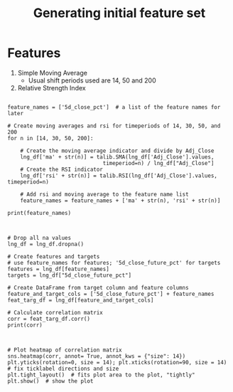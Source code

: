 #+title: Generating initial feature set

* Features

  1. Simple Moving Average
     - Usual shift periods used are 14, 50 and 200
  2. Relative Strength Index

\begin{equation}
     Relative Strength, RS = \frac{Average\ Gain\ Over\ n\ periods}{Average\ Loss\ Over\ n\ periods}
\end{equation}
\begin{equation}
     RSI = 100 - \frac{100}{1 + RS}
\end{equation}


#+BEGIN_SRC ipython :session eval :no

feature_names = ['5d_close_pct']  # a list of the feature names for later

# Create moving averages and rsi for timeperiods of 14, 30, 50, and 200
for n in [14, 30, 50, 200]:

    # Create the moving average indicator and divide by Adj_Close
    lng_df['ma' + str(n)] = talib.SMA(lng_df['Adj_Close'].values,
                              timeperiod=n) / lng_df["Adj_Close"]
    # Create the RSI indicator
    lng_df['rsi' + str(n)] = talib.RSI(lng_df['Adj_Close'].values, timeperiod=n)
    
    # Add rsi and moving average to the feature name list
    feature_names = feature_names + ['ma' + str(n), 'rsi' + str(n)]

print(feature_names)



# Drop all na values
lng_df = lng_df.dropna()

# Create features and targets
# use feature_names for features; '5d_close_future_pct' for targets
features = lng_df[feature_names]
targets = lng_df["5d_close_future_pct"]

# Create DataFrame from target column and feature columns
feature_and_target_cols = ['5d_close_future_pct'] + feature_names
feat_targ_df = lng_df[feature_and_target_cols]

# Calculate correlation matrix
corr = feat_targ_df.corr()
print(corr)



# Plot heatmap of correlation matrix
sns.heatmap(corr, annot= True, annot_kws = {"size": 14})
plt.yticks(rotation=0, size = 14); plt.xticks(rotation=90, size = 14)  # fix ticklabel directions and size
plt.tight_layout()  # fits plot area to the plot, "tightly"
plt.show()  # show the plot


#+END_SRC



[[file:corr.png]]

